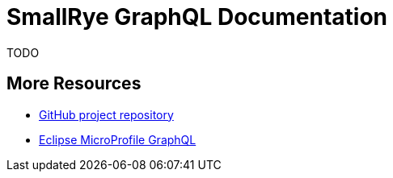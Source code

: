 [[index]]
= SmallRye GraphQL Documentation
:ext-relative: {outfilesuffix}
:toc!:

TODO

[[more-resources]]
== More Resources

* https://github.com/smallrye/smallrye-graphql/[GitHub project repository]
* https://github.com/eclipse/microprofile-graphql/[Eclipse MicroProfile GraphQL]
